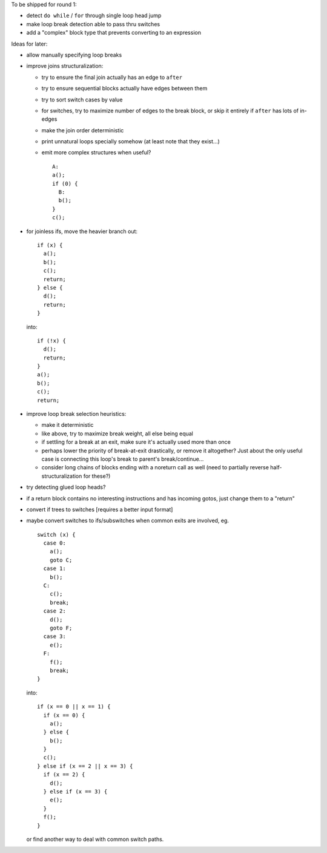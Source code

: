 To be shipped for round 1:

- detect ``do while`` / ``for`` through single loop head jump
- make loop break detection able to pass thru switches
- add a "complex" block type that prevents converting to an expression

Ideas for later:

- allow manually specifying loop breaks
- improve joins structuralization:

  - try to ensure the final join actually has an edge to ``after``
  - try to ensure sequential blocks actually have edges between them
  - try to sort switch cases by value
  - for switches, try to maximize number of edges to the break block,
    or skip it entirely if ``after`` has lots of in-edges
  - make the join order deterministic
  - print unnatural loops specially somehow (at least note that they exist...)
  - emit more complex structures when useful? ::

      A:
      a();
      if (0) {
        B:
        b();
      }
      c();

- for joinless ifs, move the heavier branch out::

    if (x) {
      a();
      b();
      c();
      return;
    } else {
      d();
      return;
    }

  into::

    if (!x) {
      d();
      return;
    }
    a();
    b();
    c();
    return;

- improve loop break selection heuristics:

  - make it deterministic
  - like above, try to maximize break weight, all else being equal
  - if settling for a break at an exit, make sure it's actually used more
    than once
  - perhaps lower the priority of break-at-exit drastically, or remove
    it altogether?  Just about the only useful case is connecting this
    loop's break to parent's break/continue...
  - consider long chains of blocks ending with a noreturn call as well
    (need to partially reverse half-structuralization for these?)

- try detecting glued loop heads?
- if a return block contains no interesting instructions and has incoming
  gotos, just change them to a "return"
- convert if trees to switches [requires a better input format]
- maybe convert switches to ifs/subswitches when common exits are involved, eg.

  ::

    switch (x) {
      case 0:
        a();
        goto C;
      case 1:
        b();
      C:
        c();
        break;
      case 2:
        d();
        goto F;
      case 3:
        e();
      F:
        f();
        break;
    }

  into::

    if (x == 0 || x == 1) {
      if (x == 0) {
        a();
      } else {
        b();
      }
      c();
    } else if (x == 2 || x == 3) {
      if (x == 2) {
        d();
      } else if (x == 3) {
        e();
      }
      f();
    }

  or find another way to deal with common switch paths.
